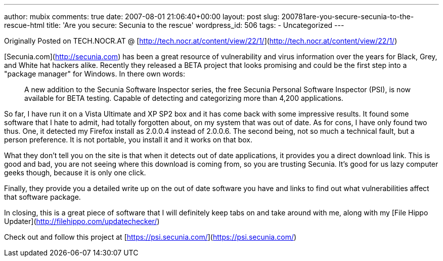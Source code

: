 ---
author: mubix
comments: true
date: 2007-08-01 21:06:40+00:00
layout: post
slug: 200781are-you-secure-secunia-to-the-rescue-html
title: 'Are you secure: Secunia to the rescue'
wordpress_id: 506
tags:
- Uncategorized
---

Originally Posted on TECH.NOCR.AT @ [http://tech.nocr.at/content/view/22/1/](http://tech.nocr.at/content/view/22/1/)  
  
[Secunia.com](http://secunia.com) has been a great resource of vulnerability and virus information over the years for Black, Grey, and White hat hackers alike. Recently they released a BETA project that looks promising and could be the first step into a "package manager" for Windows. In there own words:




> A new addition to the Secunia Software Inspector series, the free Secunia Personal Software Inspector (PSI), is now available for BETA testing. Capable of detecting and categorizing more than 4,200 applications.




  
So far, I have run it on a Vista Ultimate and XP SP2 box and it has come back with some impressive results. It found some software that I hate to admit, had totally forgotten about, on my system that was out of date. As for cons, I have only found two thus. One, it detected my Firefox install as 2.0.0.4 instead of 2.0.0.6. The second being, not so much a technical fault, but a person preference. It is not portable, you install it and it works on that box.  
  
What they don't tell you on the site is that when it detects out of date applications, it provides you a direct download link. This is good and bad, you are not seeing where this download is coming from, so you are trusting Secunia. It's good for us lazy computer geeks though, because it is only one click.  
  
Finally, they provide you a detailed write up on the out of date software you have and links to find out what vulnerabilities affect that software package.  
  
In closing, this is a great piece of software that I will definitely keep tabs on and take around with me, along with my [File Hippo Updater](http://filehippo.com/updatechecker/)  
  
Check out and follow this project at [https://psi.secunia.com/](https://psi.secunia.com/)
